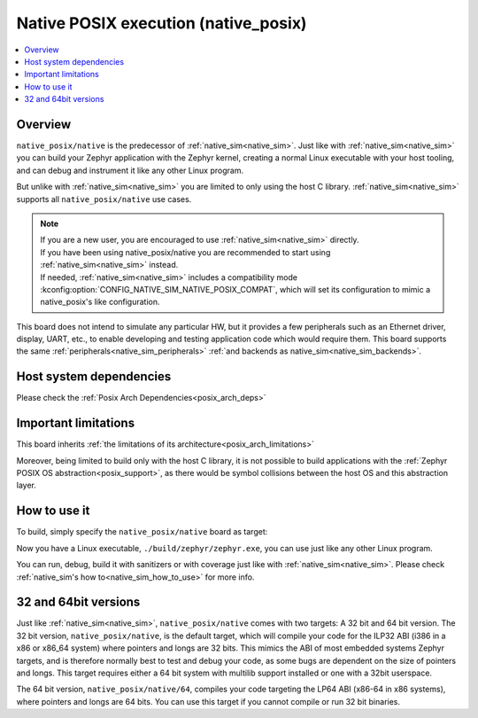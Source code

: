 .. _native_posix:

Native POSIX execution (native_posix)
#######################################

.. contents::
   :depth: 1
   :backlinks: entry
   :local:

Overview
********

``native_posix/native`` is the predecessor of :ref:`native_sim<native_sim>`.
Just like with :ref:`native_sim<native_sim>` you can build your Zephyr application
with the Zephyr kernel, creating a normal Linux executable with your host tooling,
and can debug and instrument it like any other Linux program.

But unlike with :ref:`native_sim<native_sim>` you are limited to only using the host C library.
:ref:`native_sim<native_sim>` supports all ``native_posix/native`` use cases.

.. note::

   | If you are a new user, you are encouraged to use :ref:`native_sim<native_sim>` directly.
   | If you have been using native_posix/native you are recommended to start using
     :ref:`native_sim<native_sim>` instead.
   | If needed, :ref:`native_sim<native_sim>` includes a compatibility mode
     :kconfig:option:`CONFIG_NATIVE_SIM_NATIVE_POSIX_COMPAT`,
     which will set its configuration to mimic a native_posix's like configuration.

This board does not intend to simulate any particular HW, but it provides
a few peripherals such as an Ethernet driver, display, UART, etc., to enable
developing and testing application code which would require them.
This board supports the same :ref:`peripherals<native_sim_peripherals>`
:ref:`and backends as native_sim<native_sim_backends>`.

.. _native_posix_deps:

Host system dependencies
************************

Please check the
:ref:`Posix Arch Dependencies<posix_arch_deps>`

.. _native_important_limitations:

Important limitations
*********************

This board inherits
:ref:`the limitations of its architecture<posix_arch_limitations>`

Moreover, being limited to build only with the host C library, it is not possible to build
applications with the :ref:`Zephyr POSIX OS abstraction<posix_support>`, as there would be symbol
collisions between the host OS and this abstraction layer.

.. _native_posix_how_to_use:

How to use it
*************

To build, simply specify the ``native_posix/native`` board as target:

.. zephyr-app-commands::
   :zephyr-app: samples/hello_world
   :host-os: unix
   :board: native_posix/native
   :goals: build
   :compact:

Now you have a Linux executable, ``./build/zephyr/zephyr.exe``, you can use just like any
other Linux program.

You can run, debug, build it with sanitizers or with coverage just like with
:ref:`native_sim<native_sim>`.
Please check :ref:`native_sim's how to<native_sim_how_to_use>` for more info.

.. _native_posix32_64:

32 and 64bit versions
*********************

Just like :ref:`native_sim<native_sim>`, ``native_posix/native`` comes with two targets:
A 32 bit and 64 bit version.
The 32 bit version, ``native_posix/native``, is the default target, which will compile
your code for the ILP32 ABI (i386 in a x86 or x86_64 system) where pointers
and longs are 32 bits.
This mimics the ABI of most embedded systems Zephyr targets,
and is therefore normally best to test and debug your code, as some bugs are
dependent on the size of pointers and longs.
This target requires either a 64 bit system with multilib support installed or
one with a 32bit userspace.

The 64 bit version, ``native_posix/native/64``, compiles your code targeting the
LP64 ABI (x86-64 in x86 systems), where pointers and longs are 64 bits.
You can use this target if you cannot compile or run 32 bit binaries.
